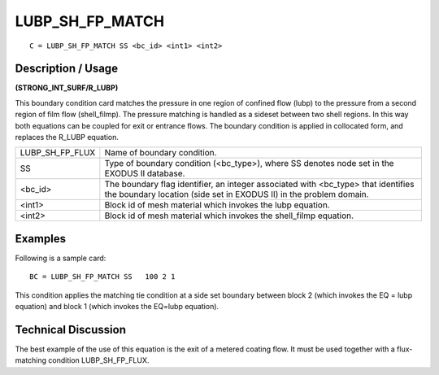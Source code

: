 ********************
**LUBP_SH_FP_MATCH**
********************

::

	C = LUBP_SH_FP_MATCH SS <bc_id> <int1> <int2>

-----------------------
**Description / Usage**
-----------------------

**(STRONG_INT_SURF/R_LUBP)**

This boundary condition card matches the pressure in one region of confined flow (lubp) to the pressure from a second region of film flow (shell_filmp). The pressure matching is handled as a sideset between two shell regions. In this way both equations can be coupled for exit or entrance flows. The boundary condition is applied in collocated form, and replaces the R_LUBP equation.

=============== ==================================================
LUBP_SH_FP_FLUX Name of boundary condition.
SS              Type of boundary condition (<bc_type>), where SS
                denotes node set in the EXODUS II database.
<bc_id>         The boundary flag identifier, an integer associated with
                <bc_type> that identifies the boundary location (side set
                in EXODUS II) in the problem domain.
<int1>          Block id of mesh material which invokes the lubp
                equation.
<int2>          Block id of mesh material which invokes the
                shell_filmp equation.
=============== ==================================================

------------
**Examples**
------------

Following is a sample card:
::

   BC = LUBP_SH_FP_MATCH SS   100 2 1

This condition applies the matching tie condition at a side set boundary between block 2 (which invokes the EQ = lubp equation) and block 1 (which invokes the EQ=lubp equation).

-------------------------
**Technical Discussion**
-------------------------

The best example of the use of this equation is the exit of a metered coating flow. It must be used together with a flux-matching condition LUBP_SH_FP_FLUX.


